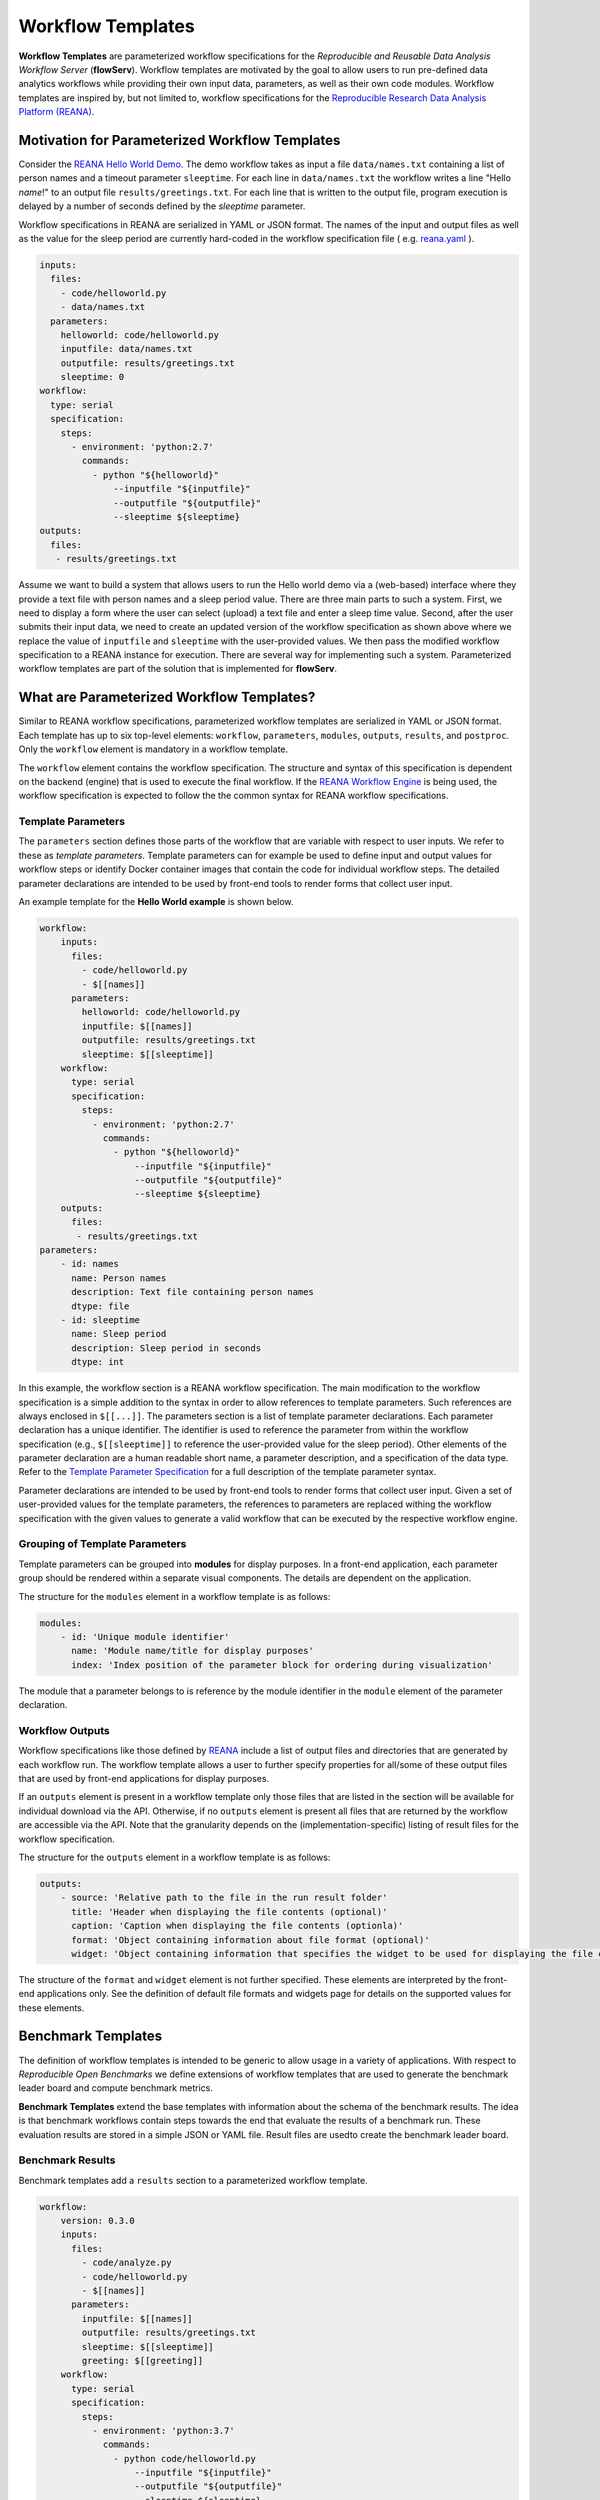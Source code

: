 ==================
Workflow Templates
==================


**Workflow Templates** are parameterized workflow specifications for the *Reproducible and Reusable Data Analysis Workflow Server* (**flowServ**). Workflow templates are motivated by the goal to allow users to run pre-defined data analytics workflows while providing their own input data, parameters, as well as their own code modules. Workflow templates are inspired by, but not limited to, workflow specifications for the `Reproducible Research Data Analysis Platform (REANA) <http://www.reanahub.io/>`_.



Motivation for Parameterized Workflow Templates
===============================================

Consider the `REANA Hello World Demo <https://github.com/reanahub/reana-demo-helloworld>`_. The demo workflow takes as input a file ``data/names.txt`` containing a list of person names and a timeout parameter ``sleeptime``. For each line in ``data/names.txt`` the workflow writes a line "Hello *name*!" to an output file ``results/greetings.txt``. For each line that is written to the output file, program execution is delayed by a number of seconds defined by the `sleeptime` parameter.

Workflow specifications in REANA are serialized in YAML or JSON format. The names of the input and output files as well as the value for the sleep period are currently hard-coded in the workflow specification file ( e.g.  `reana.yaml <https://raw.githubusercontent.com/reanahub/reana-demo-helloworld/master/reana.yaml>`_ ).

.. code-block:: yaml

    inputs:
      files:
        - code/helloworld.py
        - data/names.txt
      parameters:
        helloworld: code/helloworld.py
        inputfile: data/names.txt
        outputfile: results/greetings.txt
        sleeptime: 0
    workflow:
      type: serial
      specification:
        steps:
          - environment: 'python:2.7'
            commands:
              - python "${helloworld}"
                  --inputfile "${inputfile}"
                  --outputfile "${outputfile}"
                  --sleeptime ${sleeptime}
    outputs:
      files:
       - results/greetings.txt

Assume we want to build a system that allows users to run the Hello world demo via a (web-based) interface where they provide a text file with person names and a sleep period value. There are three main parts to such a system. First, we need to display a form where the user can select (upload) a text file and enter a sleep time value. Second, after the user submits their input data, we need to create an updated version of the workflow specification as shown above where we replace the value of ``inputfile`` and ``sleeptime`` with the user-provided values. We then pass the modified workflow specification to a REANA instance for execution. There are several way for implementing such a system. Parameterized workflow templates are part of the solution that is implemented for **flowServ**.



What are Parameterized Workflow Templates?
==========================================

Similar to REANA workflow specifications, parameterized workflow templates are serialized in YAML or JSON format. Each template has up to six top-level elements: ``workflow``, ``parameters``, ``modules``, ``outputs``, ``results``, and ``postproc``. Only the ``workflow`` element is mandatory in a workflow template.

The ``workflow`` element contains the workflow specification. The structure and syntax of this specification is dependent on the backend (engine) that is used to execute the final workflow. If the `REANA Workflow Engine <https://github.com/scailfin/benchmark-reana-backend>`_ is being used, the workflow specification is expected to follow the the common syntax for REANA workflow specifications.

Template Parameters
-------------------

The ``parameters`` section defines those parts of the workflow that are variable with respect to user inputs. We refer to these as *template parameters*. Template parameters can for example be used to define input and output values for workflow steps or identify Docker container images that contain the code for individual workflow steps. The detailed parameter declarations are intended to be used by front-end tools to render forms that collect user input.

An example template for the **Hello World example** is shown below.

.. code-block:: yaml

    workflow:
        inputs:
          files:
            - code/helloworld.py
            - $[[names]]
          parameters:
            helloworld: code/helloworld.py
            inputfile: $[[names]]
            outputfile: results/greetings.txt
            sleeptime: $[[sleeptime]]
        workflow:
          type: serial
          specification:
            steps:
              - environment: 'python:2.7'
                commands:
                  - python "${helloworld}"
                      --inputfile "${inputfile}"
                      --outputfile "${outputfile}"
                      --sleeptime ${sleeptime}
        outputs:
          files:
           - results/greetings.txt
    parameters:
        - id: names
          name: Person names
          description: Text file containing person names
          dtype: file
        - id: sleeptime
          name: Sleep period
          description: Sleep period in seconds
          dtype: int


In this example, the workflow section is a REANA workflow specification. The main modification to the workflow specification is a simple addition to the syntax in order to allow references to template parameters. Such references are always enclosed in ``$[[...]]``. The parameters section is a list of template parameter declarations. Each parameter declaration has a unique identifier. The identifier is used to reference the parameter from within the workflow specification (e.g., ``$[[sleeptime]]`` to reference the user-provided value for the sleep period). Other elements of the parameter declaration are a human readable short name, a parameter description, and a specification of the data type. Refer to the `Template Parameter Specification <https://github.com/scailfin/flowserv-core/blob/master/docs/parameters.rst>`_ for a full description of the template parameter syntax.

Parameter declarations are intended to be used by front-end tools to render forms that collect user input. Given a set of user-provided values for the template parameters, the references to parameters are replaced withing the workflow specification with the given values to generate a valid workflow that can be executed by the respective workflow engine.


Grouping of Template Parameters
-------------------------------

Template parameters can be grouped into **modules** for display purposes. In a front-end application, each parameter group should be rendered within a separate visual components. The details are dependent on the application.

The structure for the ``modules`` element in a workflow template is as follows:

.. code-block:: yaml

    modules:
        - id: 'Unique module identifier'
          name: 'Module name/title for display purposes'
          index: 'Index position of the parameter block for ordering during visualization'
        
The module that a parameter belongs to is reference by the module identifier in the ``module`` element of the parameter declaration.


Workflow Outputs
----------------

Workflow specifications like those defined by `REANA <http://www.reanahub.io/>`_ include a list of output files and directories that are generated by each workflow run. The workflow template allows a user to further specify properties for all/some of these output files that are used by front-end applications for display purposes.

If an ``outputs`` element is present in a workflow template only those files that are listed in the section will be available for individual download via the API. Otherwise, if no ``outputs`` element is present all files that are returned by the workflow are accessible via the API. Note that the granularity depends on the (implementation-specific)  listing of result files for the workflow specification.

The structure for the ``outputs`` element in a workflow template is as follows:

.. code-block:: yaml

    outputs:
        - source: 'Relative path to the file in the run result folder'
          title: 'Header when displaying the file contents (optional)'
          caption: 'Caption when displaying the file contents (optionla)'
          format: 'Object containing information about file format (optional)'
          widget: 'Object containing information that specifies the widget to be used for displaying the file content (optional)'
          
The structure of the ``format`` and ``widget`` element is not further specified. These elements are interpreted by the front-end applications only. See the definition of default file formats and widgets page for details on the supported values for these elements.

        
Benchmark Templates
===================

The definition of workflow templates is intended to be generic to allow usage in a variety of applications. With respect to *Reproducible Open Benchmarks* we define extensions of workflow templates that are used to generate the benchmark leader board and compute benchmark metrics.


**Benchmark Templates** extend the base templates with information about the schema of the benchmark results. The idea is that benchmark workflows contain steps towards the end that evaluate the results of a benchmark run. These evaluation results are stored in a simple JSON or YAML file. Result files are usedto create the benchmark leader board.


Benchmark Results
-----------------

Benchmark templates add a ``results`` section to a parameterized workflow template.

.. code-block:: yaml

    workflow:
        version: 0.3.0
        inputs:
          files:
            - code/analyze.py
            - code/helloworld.py
            - $[[names]]
          parameters:
            inputfile: $[[names]]
            outputfile: results/greetings.txt
            sleeptime: $[[sleeptime]]
            greeting: $[[greeting]]
        workflow:
          type: serial
          specification:
            steps:
              - environment: 'python:3.7'
                commands:
                  - python code/helloworld.py
                      --inputfile "${inputfile}"
                      --outputfile "${outputfile}"
                      --sleeptime ${sleeptime}
                      --greeting ${greeting}
                  - python code/analyze.py
                      --inputfile "${outputfile}"
                      --outputfile results/analytics.json
        outputs:
          files:
           - results/greetings.txt
           - results/analytics.json
    parameters:
        - id: names
          name: 'Input file'
          datatype: file
          as: data/names.txt
        - id: sleeptime
          datatype: int
          defaultValue: 10
        - id: greeting
          datatype: string
          defaultValue: 'Hello'
    results:
        file: results/analytics.json
        schema:
            - id: avg_count
              name: 'Avg. Chars per Line'
              type: decimal
            - id: max_len
              name: 'Max. Output Line'
              type: decimal
            - id: max_line
              name: 'Longest Output'
              type: string
              required: False
        orderBy:
            - id: avg_count
              sortDesc: true
            - id: max_len
              sortDesc: false


The ``results`` section has three parts: (1) a reference to the result ``file`` that contains the benchmark run results, (2) the specification of the elements (columns) in the benchmark result ``schema``, and (3) the default sort order (``orderBy``) when generating a leader board. The schema is used to extract information from the result file and store the results in a database. In the given example, the benchmark results contain the average number of characters per line that is written by ``helloworld.py``, and the length and text of the longest line in the output. When generating the leader board results are sorted by the average number of characters (in descending order) and the length of the longest line (in ascending order).

The benchmark results are generated by the second command in the workflow step by the ``analyze.py`` script that is part of the benchmark template.

.. code-block:: python

    """Analytics code for the adopted hello world Demo. Reads a text file (as
    produced by the helloworld.py code) and outputs the average number of characters
    per line and the number of characters in the line with the most characters.
    """

    import argparse
    import errno
    import os
    import json
    import sys


    def main(inputfile, outputfile):
        """Write greeting for every name in a given input file to the output file.
        The optional waiting period delays the output between each input name.
        """
        # Count number of lines, characters, and keep track of the longest line
        max_line = ''
        total_char_count = 0
        line_count = 0
        with open(inputfile, 'r') as f:
            for line in f:
                line = line.strip()
                line_length = len(line)
                total_char_count += line_length
                line_count += 1
                if line_length > len(max_line):
                    max_line = line
        # Create results object
        results = {
            'avg_count': total_char_count / line_count,
            'max_len': len(max_line),
            'max_line': max_line
        }
        # Write analytics results. Ensure that output directory exists:
        # influenced by http://stackoverflow.com/a/12517490
        dir_name = os.path.dirname(outputfile)
        if dir_name != '':
            if not os.path.exists(dir_name):
                try:
                    os.makedirs(dir_name)
                except OSError as exc:  # guard against race condition
                    if exc.errno != errno.EEXIST:
                        raise
        with open(outputfile, "w") as f:
            json.dump(results, f)


    if __name__ == '__main__':
        args = sys.argv[1:]

        parser = argparse.ArgumentParser()
        parser.add_argument("-i", "--inputfile", required=True)
        parser.add_argument("-o", "--outputfile", required=True)

        parsed_args = parser.parse_args(args)

        main(inputfile=parsed_args.inputfile, outputfile=parsed_args.outputfile)


Result Schema Specification
---------------------------

The result schema specification defines a list of columns that correspond to columns in a table that is created in an underlying relational database to store benchmark results. For each column specification the following elements are allowed:

- **id**: Unique column identifier. The value is used as the column name in the created database table.
- **name**: Human-readable name that is used when displaying leader boards in a front-end.
- **type**: Data type of the result values. The supported types are ``decimal``, ``int``, and ``string``. These type are translated into the relational database types ``DOUBLE``, ``INTEGER``, and ``TEXT``, respectively.
- **required**: Boolean value that corresponds to a ``NOT NULL`` constraint. If the value is ``true`` it is expected that the generated benchmark result contains a value for this column. The default value is ``true``.

The first three elements (``id``, ``name``, and ``type``) are mandatory.


Generating Leader Board
-----------------------

Leader boards are generated from benchmark results in the database table. The default sort order for results determines the ranking of entries in the leader board. It is defined in the ``orderBy`` section of the benchmark result specification. The ``orderBy`` section is a list of columns together with the sort order for column values. This list corresponds to an ORDER BY clause in the SQL query that is used to retrieve benchmark results.

Each entry in the ``orderBy`` list has the following elements:

- **id**: Unique column identifier
- **sortDesc**: Boolean value to determine the sort order (true: DESCENDING or false: ASCENDING).

Only the ``id`` element is mandatory. The value has to match one of the column identifiers in the ``schema`` section. By default all columns are sorted in descending order. If no ``orderBy`` element is given the first column in the ``schema`` is used as the sort column.
